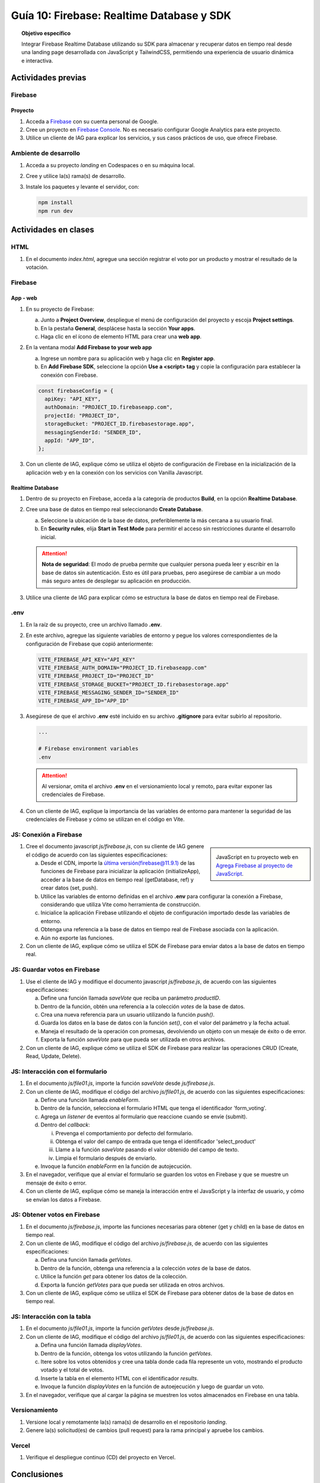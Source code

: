 ..
   Copyright (c) 2025 Allan Avendaño Sudario
   Licensed under Creative Commons Attribution-ShareAlike 4.0 International License
   SPDX-License-Identifier: CC-BY-SA-4.0

==========================================
Guía 10: Firebase: Realtime Database y SDK
==========================================

.. topic:: Objetivo específico
    :class: objetivo

    Integrar Firebase Realtime Database utilizando su SDK para almacenar y recuperar datos en tiempo real desde una landing page desarrollada con JavaScript y TailwindCSS, permitiendo una experiencia de usuario dinámica e interactiva.

Actividades previas
=====================

Firebase
--------

Proyecto
^^^^^^^^

1. Acceda a `Firebase <https://firebase.google.com/>`_ con su cuenta personal de Google.
2. Cree un proyecto en `Firebase Console <https://console.firebase.google.com/>`_. No es necesario configurar Google Analytics para este proyecto.
3. Utilice un cliente de IAG para explicar los servicios, y sus casos prácticos de uso, que ofrece Firebase.

Ambiente de desarrollo
----------------------

1. Acceda a su proyecto *landing* en Codespaces o en su máquina local.
2. Cree y utilice la(s) rama(s) de desarrollo.
3. Instale los paquetes y levante el servidor, con:

   .. code-block:: bash

      npm install
      npm run dev

Actividades en clases
=====================

HTML
----

1. En el documento *index.html*, agregue una sección registrar el voto por un producto y mostrar el resultado de la votación.

   .. dropdown:: Ver el código 
    :color: primary
    
    .. code-block:: html
        :emphasize-lines: 3-27

        <section class="bg-slate-50 dark:bg-gray-900"> ... </section>

        <section class="flex flex-col items-center justify-center bg-white py-8">
            <div class="bg-white p-8 rounded-lg shadow-md w-full max-w-md">
               <h2 class="text-2xl font-bold mb-6 text-center text-gray-800">Vota por tu producto preferido</h2>

               <div class="mb-6">
               <form id="form_voting" class="relative flex items-center">
                  <select id="select_product"
                     class="block appearance-none w-full bg-white border border-gray-300 text-gray-700 py-3 px-4 pr-8 rounded-lg leading-tight focus:outline-none focus:ring-2 focus:ring-blue-500 focus:border-transparent">
                     <option value="" disabled selected>Seleccione un producto</option>
                     <option value="product1">Producto 1</option>
                     <option value="product2">Producto 2</option>
                     <option value="product3">Producto 3</option>
                  </select>
                  <button
                     class="ml-4 bg-blue-500 hover:bg-blue-600 text-white font-bold py-2 px-6 rounded-lg focus:outline-none focus:ring-2 focus:ring-blue-500 focus:ring-opacity-50">
                     VOTAR
                  </button>
               </form>
               </div>

               <div id="results" class="border border-gray-300 rounded-lg h-52 w-full p-2 bg-gray-50">
                  <p class="text-gray-500 text-center mt-16">Resultado de la votación</p>
               </div>
            </div>
        </section>

        <div id="toast-interactive" ... > </div>



Firebase
--------

App - web
^^^^^^^^^

1. En su proyecto de Firebase:
   
   a) Junto a **Project Overview**, despliegue el menú de configuración del proyecto y escoja **Project settings**.
   b) En la pestaña **General**, desplácese hasta la sección **Your apps**.
   c) Haga clic en el ícono de elemento HTML para crear una **web app**.

2. En la ventana modal **Add Firebase to your web app** 
    
   a) Ingrese un nombre para su aplicación web y haga clic en **Register app**.
   b) En **Add Firebase SDK**, seleccione la opción **Use a <script> tag** y copie la configuración para establecer la conexión con Firebase.

   
   .. code-block:: javascript

       const firebaseConfig = {
         apiKey: "API_KEY",
         authDomain: "PROJECT_ID.firebaseapp.com",
         projectId: "PROJECT_ID",
         storageBucket: "PROJECT_ID.firebasestorage.app",
         messagingSenderId: "SENDER_ID",
         appId: "APP_ID",
       };

3. Con un cliente de IAG, explique cómo se utiliza el objeto de configuración de Firebase en la inicialización de la aplicación web y en la conexión con los servicios con Vanilla Javascript.

Realtime Database
^^^^^^^^^^^^^^^^^

1. Dentro de su proyecto en Firebase, acceda a la categoría de productos **Build**, en la opción **Realtime Database**.
2. Cree una base de datos en tiempo real seleccionando **Create Database**.
   
   a) Seleccione la ubicación de la base de datos, preferiblemente la más cercana a su usuario final.
   b) En **Security rules**, elija **Start in Test Mode** para permitir el acceso sin restricciones durante el desarrollo inicial. 
   
   .. attention:: 

      **Nota de seguridad**: El modo de prueba permite que cualquier persona pueda leer y escribir en la base de datos sin autenticación. 
      Esto es útil para pruebas, pero asegúrese de cambiar a un modo más seguro antes de desplegar su aplicación en producción.

3. Utilice una cliente de IAG para explicar cómo se estructura la base de datos en tiempo real de Firebase.

.env
----

1. En la raíz de su proyecto, cree un archivo llamado **.env**.
2. En este archivo, agregue las siguiente variables de entorno y pegue los valores correspondientes de la configuración de Firebase que copió anteriormente:
    
   .. code-block:: env

       VITE_FIREBASE_API_KEY="API_KEY"
       VITE_FIREBASE_AUTH_DOMAIN="PROJECT_ID.firebaseapp.com"
       VITE_FIREBASE_PROJECT_ID="PROJECT_ID"
       VITE_FIREBASE_STORAGE_BUCKET="PROJECT_ID.firebasestorage.app"
       VITE_FIREBASE_MESSAGING_SENDER_ID="SENDER_ID"
       VITE_FIREBASE_APP_ID="APP_ID"

3. Asegúrese de que el archivo **.env** esté incluido en su archivo **.gitignore** para evitar subirlo al repositorio.

   .. code-block:: gitignore

       ...
       
       # Firebase environment variables
       .env

   .. attention::

      Al versionar, omita el archivo **.env** en el versionamiento local y remoto, para evitar exponer las credenciales de Firebase.

4. Con un cliente de IAG, explique la importancia de las variables de entorno para mantener la seguridad de las credenciales de Firebase y cómo se utilizan en el código en Vite.

JS: Conexión a Firebase
-----------------------

.. sidebar:: 

   .. image:: https://upload.wikimedia.org/wikipedia/commons/thumb/0/0b/New_Firebase_logo.svg/2560px-New_Firebase_logo.svg.png
      
   JavaScript en tu proyecto web en `Agrega Firebase al proyecto de JavaScript <https://firebase.google.com/docs/web/setup>`_.

1. Cree el documento javascript *js/firebase.js*, con su cliente de IAG genere el código de acuerdo con las siguientes especificaciones: 

   a) Desde el CDN, importe la `última versión(firebase@11.9.1) <https://github.com/firebase/firebase-js-sdk/releases/latest>`_ de las funciones de Firebase para inicializar la aplicación (initializeApp), acceder a la base de datos en tiempo real (getDatabase, ref) y crear datos (set, push).
   b) Utilice las variables de entorno definidas en el archivo **.env** para configurar la conexión a Firebase, considerando que utiliza Vite como herramienta de construcción.
   c) Inicialice la aplicación Firebase utilizando el objeto de configuración importado desde las variables de entorno.
   d) Obtenga una referencia a la base de datos en tiempo real de Firebase asociada con la aplicación.
   e) Aún no exporte las funciones.

2. Con un cliente de IAG, explique cómo se utiliza el SDK de Firebase para enviar datos a la base de datos en tiempo real.

JS: Guardar votos en Firebase
-----------------------------

1. Use el cliente de IAG y modifique el documento javascript *js/firebase.js*, de acuerdo con las siguientes especificaciones: 

   a) Define una función llamada `saveVote` que reciba un parámetro `productID`.
   b) Dentro de la función, obtén una referencia a la colección `votes` de la base de datos.
   c) Crea una nueva referencia para un usuario utilizando la función `push()`.
   d) Guarda los datos en la base de datos con la función `set()`, con el valor del parámetro y la fecha actual.
   e) Maneja el resultado de la operación con promesas, devolviendo un objeto con un mesaje de éxito o de error.
   f) Exporta la función `saveVote` para que pueda ser utilizada en otros archivos.

2. Con un cliente de IAG, explique cómo se utiliza el SDK de Firebase para realizar las operaciones CRUD (Create, Read, Update, Delete).

JS: Interacción con el formulario
---------------------------------

1. En el documento *js/file01.js*, importe la función `saveVote` desde *js/firebase.js*.
2. Con un cliente de IAG, modifique el código del archivo *js/file01.js*, de acuerdo con las siguientes especificaciones: 

   a) Define una función llamada `enableForm`.
   b) Dentro de la función, selecciona el formulario HTML que tenga el  identificador \'form_voting\'.
   c) Agrega un *listener* de eventos al formulario que reaccione cuando se envíe (submit).
   d) Dentro del *callback*:
      
      (i) Prevenga el comportamiento por defecto del formulario.
      (ii) Obtenga el valor del campo de entrada que tenga el identificador \'select_product\'
      (iii) Llame a la función `saveVote` pasando el valor obtenido del campo de texto.
      (iv) Limpia el formulario después de enviarlo.
   
   e) Invoque la función `enableForm` en la función de autojecución.

3. En el navegador, verifique que al enviar el formulario se guarden los votos en Firebase y que se muestre un mensaje de éxito o error.
4. Con un cliente de IAG, explique cómo se maneja la interacción entre el JavaScript y la interfaz de usuario, y cómo se envían los datos a Firebase.

JS: Obtener votos en Firebase
-----------------------------

1. En el documento *js/firebase.js*, importe las funciones necesarias para obtener (get y child) en la base de datos en tiempo real.
2. Con un cliente de IAG, modifique el código del archivo *js/firebase.js*, de acuerdo con las siguientes especificaciones: 

   a) Defina una función llamada `getVotes`.
   b) Dentro de la función, obtenga una referencia a la colección `votes` de la base de datos.
   c) Utilice la función `get` para obtener los datos de la colección.
   d) Exporta la función `getVotes` para que pueda ser utilizada en otros archivos.

3. Con un cliente de IAG, explique cómo se utiliza el SDK de Firebase para obtener datos de la base de datos en tiempo real.

JS: Interacción con la tabla
----------------------------

1. En el documento *js/file01.js*, importe la función `getVotes` desde *js/firebase.js*.
2. Con un cliente de IAG, modifique el código del archivo *js/file01.js*, de acuerdo con las siguientes especificaciones:

   a) Defina una función llamada `displayVotes`.
   b) Dentro de la función, obtenga los votos utilizando la función `getVotes`.
   c) Itere sobre los votos obtenidos y cree una tabla donde cada fila represente un voto, mostrando el producto votado y el total de votos.
   d) Inserte la tabla en el elemento HTML con el identificador `results`.
   e) Invoque la función `displayVotes` en la función de autoejecución y luego de guardar un voto.

3. En el navegador, verifique que al cargar la página se muestren los votos almacenados en Firebase en una tabla.

Versionamiento
--------------

1. Versione local y remotamente la(s) rama(s) de desarrollo en el repositorio *landing*.
2. Genere la(s) solicitud(es) de cambios (pull request) para la rama principal y apruebe los cambios.

Vercel
------

1. Verifique el despliegue continuo (CD) del proyecto en Vercel.

Conclusiones
============

.. topic:: Preguntas de cierre

    * ¿Qué desafíos conceptuales encontraste al interpretar el código generado por IA para integrar Firebase en tu landing page?

    * ¿Qué modificaciones realizaste al código sugerido por la IA para adaptarlo a los requerimientos específicos de tu landing page?

    * ¿Cómo aseguras que el uso de IA en la implementación de Firebase no sustituya tu comprensión del flujo de datos ni tu responsabilidad en el manejo seguro de la información del usuario?

Actividades autónomas
=====================

Recursos extras
------------------------------

En redes:

.. raw:: html

    <blockquote class="twitter-tweet"><p lang="es" dir="ltr">🔥 <a href="https://twitter.com/hashtag/Firebase?src=hash&amp;ref_src=twsrc%5Etfw">#Firebase</a> está preparando un nuevo SDK para JavaScript que hará la librería más ligera y traerá cambios importantes que nos harán refactorizar nuestras apps si queremos aprovechas sus ventajas.<br><br>🧵 Te las cuento en el hilo 👇 <a href="https://t.co/oJHLopDw1J">pic.twitter.com/oJHLopDw1J</a></p>&mdash; Carlos Azaustre 💻 (@carlosazaustre) <a href="https://twitter.com/carlosazaustre/status/1421036271242252288?ref_src=twsrc%5Etfw">July 30, 2021</a></blockquote> <script async src="https://platform.twitter.com/widgets.js" charset="utf-8"></script>